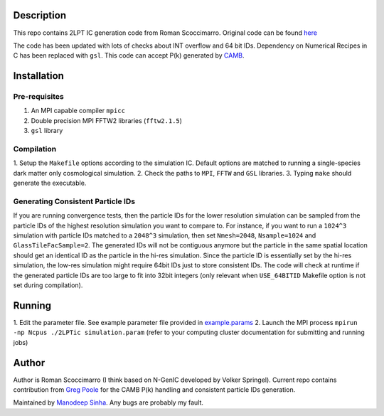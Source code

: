 Description
===========

This repo contains 2LPT IC generation code from Roman Scoccimarro. 
Original code can be found `here <http://cosmo.nyu.edu/roman/2LPT/>`__

The code has been updated with lots of checks about INT overflow and 
64 bit IDs. Dependency on Numerical Recipes in C has been replaced 
with ``gsl``. This code can accept P(k) generated by 
`CAMB <http://camb.info/>`__.

Installation
============

Pre-requisites
--------------

1. An MPI capable compiler ``mpicc``
2. Double precision MPI FFTW2 libraries (``fftw2.1.5``)
3. ``gsl`` library

Compilation
-----------

1. Setup the ``Makefile`` options according to the simulation IC. 
Default options are matched to running a single-species 
dark matter only cosmological simulation. 
2. Check the paths to ``MPI``, ``FFTW`` and ``GSL`` libraries.
3. Typing ``make`` should generate the executable. 

Generating Consistent Particle IDs
----------------------------------

If you are running convergence tests, then the particle IDs for
the lower resolution simulation can be sampled from the particle IDs
of the highest resolution simulation you want to compare to. For instance,
if you want to run a ``1024^3`` simulation with particle IDs matched to
a ``2048^3`` simulation, then set ``Nmesh=2048``, ``Nsample=1024`` and
``GlassTileFacSample=2``. The generated IDs will not be contiguous 
anymore but the particle in the same spatial location should get 
an identical ID as the particle in the hi-res simulation. Since the particle
ID is essentially set by the hi-res simulation, the low-res simulation 
might require 64bit IDs just to store consistent IDs. The code will check
at runtime if the generated particle IDs are too large to fit into 32bit
integers (only relevant when ``USE_64BITID`` Makefile option is not 
set during compilation).

Running 
=======

1. Edit the parameter file. See example parameter file provided in
`example.params <example.params>`__
2. Launch the MPI process ``mpirun -np Ncpus ./2LPTic simulation.param``
(refer to your computing cluster documentation for submitting and 
running jobs)


Author
======

Author is Roman Scoccimarro (I think based on N-GenIC developed by
Volker Springel). Current repo contains contribution from 
`Greg Poole <https://github.com/gbpoole/>`__ for the CAMB P(k)
handling and consistent particle IDs generation. 

Maintained by `Manodeep Sinha <mailto:manodeep@gmail.com>`__. Any bugs
are probably my fault. 





